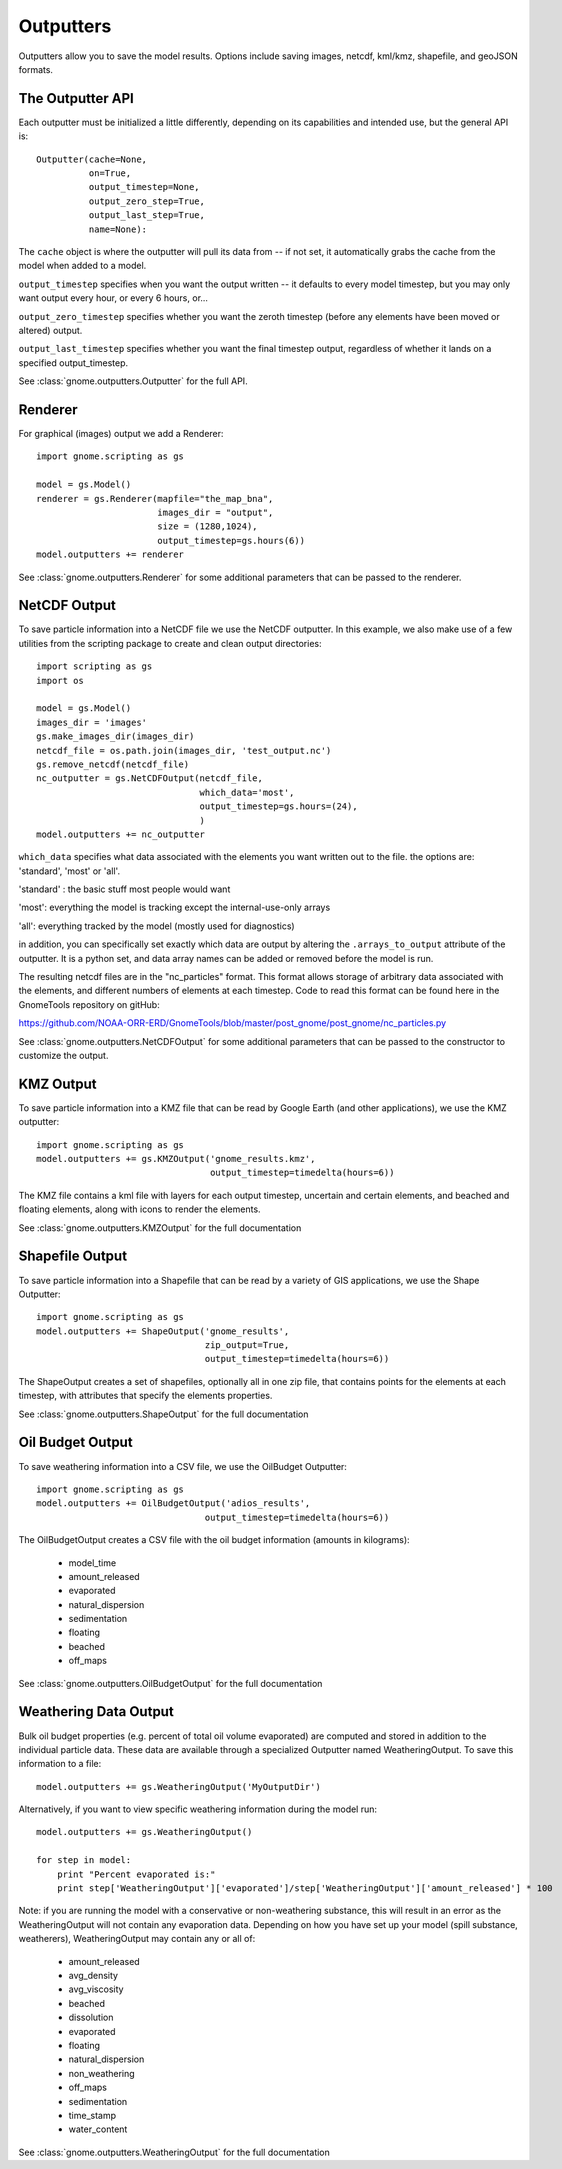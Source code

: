 .. _scripting_outputters:


Outputters
==========

Outputters allow you to save the model results. Options include saving images, netcdf, kml/kmz, shapefile, and geoJSON formats.

The Outputter API
-----------------

Each outputter must be initialized a little differently, depending on its capabilities and intended use, but the general API is::

    Outputter(cache=None,
              on=True,
              output_timestep=None,
              output_zero_step=True,
              output_last_step=True,
              name=None):

The ``cache`` object is where the outputter will pull its data from -- if not set, it automatically grabs the cache from the model when added to a model.

``output_timestep`` specifies when you want the output written -- it defaults to every model timestep, but you may only want output every hour, or every 6 hours, or...

``output_zero_timestep`` specifies whether you want the zeroth timestep (before any elements have been moved or altered) output.

``output_last_timestep`` specifies whether you want the final timestep output, regardless of whether it lands on a specified output_timestep.

See :class:`gnome.outputters.Outputter` for the full API.


Renderer
--------

For graphical (images) output we add a Renderer::

    import gnome.scripting as gs

    model = gs.Model()
    renderer = gs.Renderer(mapfile="the_map_bna",
                           images_dir = "output",
                           size = (1280,1024),
                           output_timestep=gs.hours(6))
    model.outputters += renderer


See :class:`gnome.outputters.Renderer` for some additional parameters that can be passed to the renderer.


NetCDF Output
-------------

To save particle information into a NetCDF file we use the NetCDF outputter. In this example, we also make use of a few utilities from the scripting package to create and clean output directories::

    import scripting as gs
    import os

    model = gs.Model()
    images_dir = 'images'
    gs.make_images_dir(images_dir)
    netcdf_file = os.path.join(images_dir, 'test_output.nc')
    gs.remove_netcdf(netcdf_file)
    nc_outputter = gs.NetCDFOutput(netcdf_file,
                                   which_data='most',
                                   output_timestep=gs.hours=(24),
                                   )
    model.outputters += nc_outputter

``which_data`` specifies what data associated with the elements you want written out to the file. the options are: 'standard', 'most' or 'all'.

'standard' : the basic stuff most people would want

'most': everything the model is tracking except the internal-use-only arrays

'all': everything tracked by the model (mostly used for diagnostics)

in addition, you can specifically set exactly which data are output by altering the ``.arrays_to_output`` attribute of the outputter. It is a python set, and data array names can be added or removed before the model is run.

The resulting netcdf files are in the "nc_particles" format. This format allows storage of arbitrary data associated with the elements, and different numbers of elements at each timestep. Code to read this format can be found here in the GnomeTools repository on gitHub:

https://github.com/NOAA-ORR-ERD/GnomeTools/blob/master/post_gnome/post_gnome/nc_particles.py

See :class:`gnome.outputters.NetCDFOutput` for some additional parameters that can be passed to the constructor to customize the output.


KMZ Output
----------

To save particle information into a KMZ file that can be read by Google Earth (and other applications), we use the KMZ outputter::

    import gnome.scripting as gs
    model.outputters += gs.KMZOutput('gnome_results.kmz',
                                     output_timestep=timedelta(hours=6))

The KMZ file contains a kml file with layers for each output timestep, uncertain and certain elements, and beached and floating elements, along with icons to render the elements.

See :class:`gnome.outputters.KMZOutput` for the full documentation


Shapefile Output
----------------

To save particle information into a Shapefile that can be read by a variety of GIS applications, we use the Shape Outputter::

    import gnome.scripting as gs
    model.outputters += ShapeOutput('gnome_results',
                                    zip_output=True,
                                    output_timestep=timedelta(hours=6))

The ShapeOutput creates a set of shapefiles, optionally all in one zip file, that contains points for the elements at each timestep, with attributes that specify the elements properties.

See :class:`gnome.outputters.ShapeOutput` for the full documentation


Oil Budget Output
-----------------

To save weathering information into a CSV file, we use the OilBudget Outputter::

    import gnome.scripting as gs
    model.outputters += OilBudgetOutput('adios_results',
                                    output_timestep=timedelta(hours=6))

The OilBudgetOutput creates a CSV file with the oil budget information (amounts in kilograms):

 * model_time
 * amount_released
 * evaporated
 * natural_dispersion
 * sedimentation
 * floating
 * beached
 * off_maps

See :class:`gnome.outputters.OilBudgetOutput` for the full documentation


.. _weathering_data_output:

Weathering Data Output
----------------------

Bulk oil budget properties (e.g. percent of total oil volume evaporated) are computed and stored in addition to the individual particle
data. These data are available through a specialized Outputter named WeatheringOutput. To save this information to a file::

    model.outputters += gs.WeatheringOutput('MyOutputDir')

Alternatively, if you want to view specific weathering information during the model run::

    model.outputters += gs.WeatheringOutput()

    for step in model:
        print "Percent evaporated is:"
        print step['WeatheringOutput']['evaporated']/step['WeatheringOutput']['amount_released'] * 100


Note: if you are running the model with a conservative or non-weathering substance, this will result in an
error as the WeatheringOutput will not contain any evaporation data. Depending on how you have set
up your model (spill substance, weatherers), WeatheringOutput may contain any or all of:

 * amount_released
 * avg_density
 * avg_viscosity
 * beached
 * dissolution
 * evaporated
 * floating
 * natural_dispersion
 * non_weathering
 * off_maps
 * sedimentation
 * time_stamp
 * water_content

See :class:`gnome.outputters.WeatheringOutput` for the full documentation
